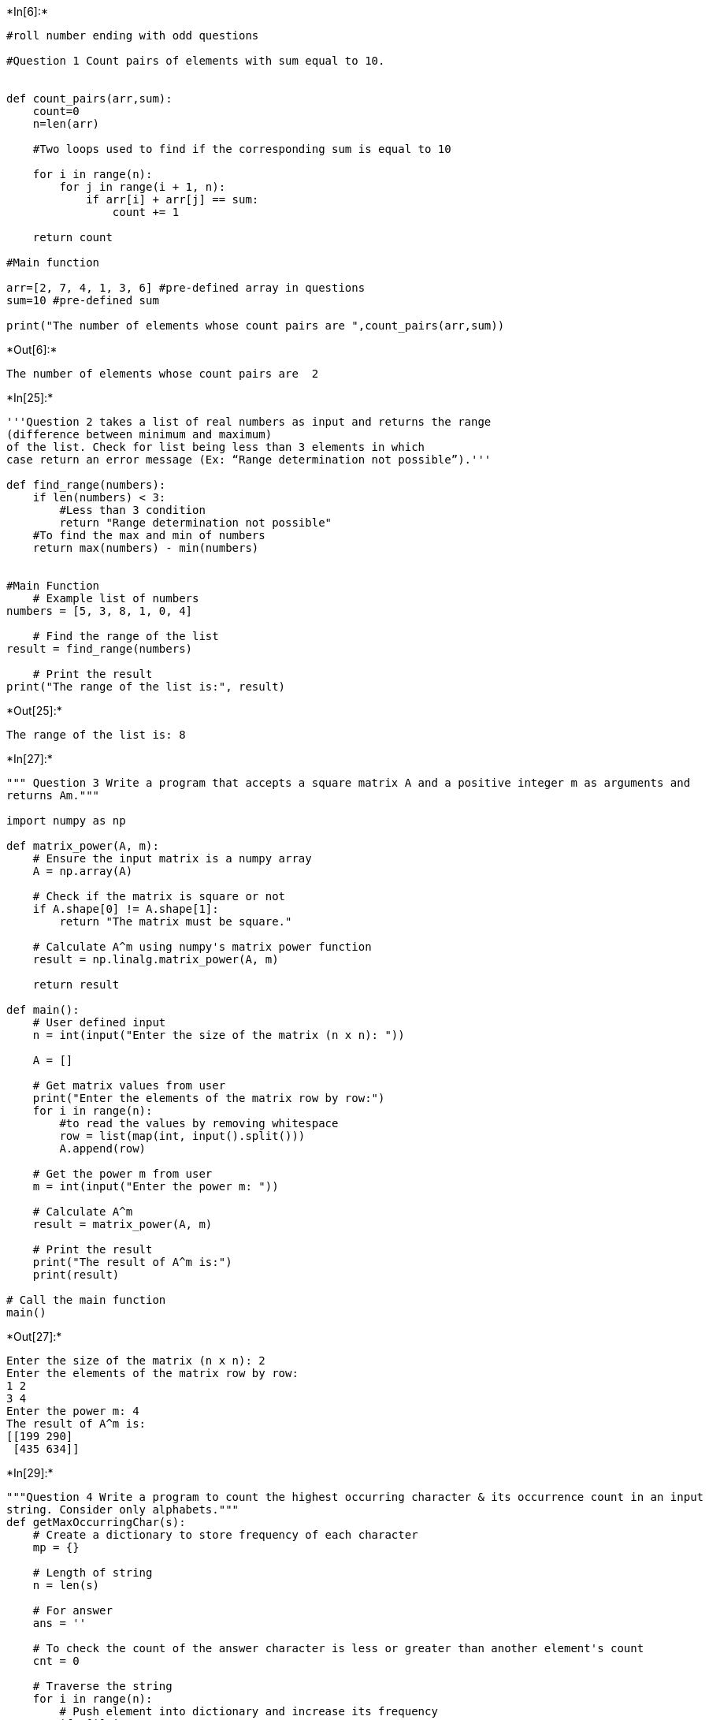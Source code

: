 +*In[6]:*+
[source, ipython3]
----
#roll number ending with odd questions

#Question 1 Count pairs of elements with sum equal to 10.


def count_pairs(arr,sum):
    count=0
    n=len(arr)
    
    #Two loops used to find if the corresponding sum is equal to 10
    
    for i in range(n):
        for j in range(i + 1, n):
            if arr[i] + arr[j] == sum: 
                count += 1

    return count

#Main function

arr=[2, 7, 4, 1, 3, 6] #pre-defined array in questions
sum=10 #pre-defined sum

print("The number of elements whose count pairs are ",count_pairs(arr,sum))
----


+*Out[6]:*+
----
The number of elements whose count pairs are  2
----


+*In[25]:*+
[source, ipython3]
----
'''Question 2 takes a list of real numbers as input and returns the range 
(difference between minimum and maximum) 
of the list. Check for list being less than 3 elements in which 
case return an error message (Ex: “Range determination not possible”).'''

def find_range(numbers):
    if len(numbers) < 3:
        #Less than 3 condition
        return "Range determination not possible"
    #To find the max and min of numbers
    return max(numbers) - min(numbers)


#Main Function
    # Example list of numbers
numbers = [5, 3, 8, 1, 0, 4]
    
    # Find the range of the list
result = find_range(numbers)
    
    # Print the result
print("The range of the list is:", result)


----


+*Out[25]:*+
----
The range of the list is: 8
----


+*In[27]:*+
[source, ipython3]
----
""" Question 3 Write a program that accepts a square matrix A and a positive integer m as arguments and
returns Am."""

import numpy as np

def matrix_power(A, m):
    # Ensure the input matrix is a numpy array
    A = np.array(A)
    
    # Check if the matrix is square or not
    if A.shape[0] != A.shape[1]:
        return "The matrix must be square."

    # Calculate A^m using numpy's matrix power function
    result = np.linalg.matrix_power(A, m)
    
    return result

def main():
    # User defined input
    n = int(input("Enter the size of the matrix (n x n): "))

    A = []

    # Get matrix values from user
    print("Enter the elements of the matrix row by row:")
    for i in range(n):
        #to read the values by removing whitespace
        row = list(map(int, input().split()))
        A.append(row)

    # Get the power m from user
    m = int(input("Enter the power m: "))

    # Calculate A^m
    result = matrix_power(A, m)
    
    # Print the result
    print("The result of A^m is:")
    print(result)

# Call the main function
main()

----


+*Out[27]:*+
----
Enter the size of the matrix (n x n): 2
Enter the elements of the matrix row by row:
1 2
3 4
Enter the power m: 4
The result of A^m is:
[[199 290]
 [435 634]]
----


+*In[29]:*+
[source, ipython3]
----
"""Question 4 Write a program to count the highest occurring character & its occurrence count in an input
string. Consider only alphabets."""
def getMaxOccurringChar(s):
    # Create a dictionary to store frequency of each character
    mp = {}
    
    # Length of string
    n = len(s)
    
    # For answer
    ans = ''
    
    # To check the count of the answer character is less or greater than another element's count
    cnt = 0
    
    # Traverse the string
    for i in range(n):
        # Push element into dictionary and increase its frequency
        if s[i] in mp:
            mp[s[i]] += 1
        else:
            mp[s[i]] = 1
        
        # Update answer and count
        if cnt < mp[s[i]]:
            ans = s[i]
            cnt = mp[s[i]]
    
    return ans, cnt

# Example usage
s = "hippopotamus"
char, count = getMaxOccurringChar(s)
print(f"Max occurring character is: '{char}' with count {count}")

----


+*Out[29]:*+
----
Max occurring character is: 'p' with count 3
----
